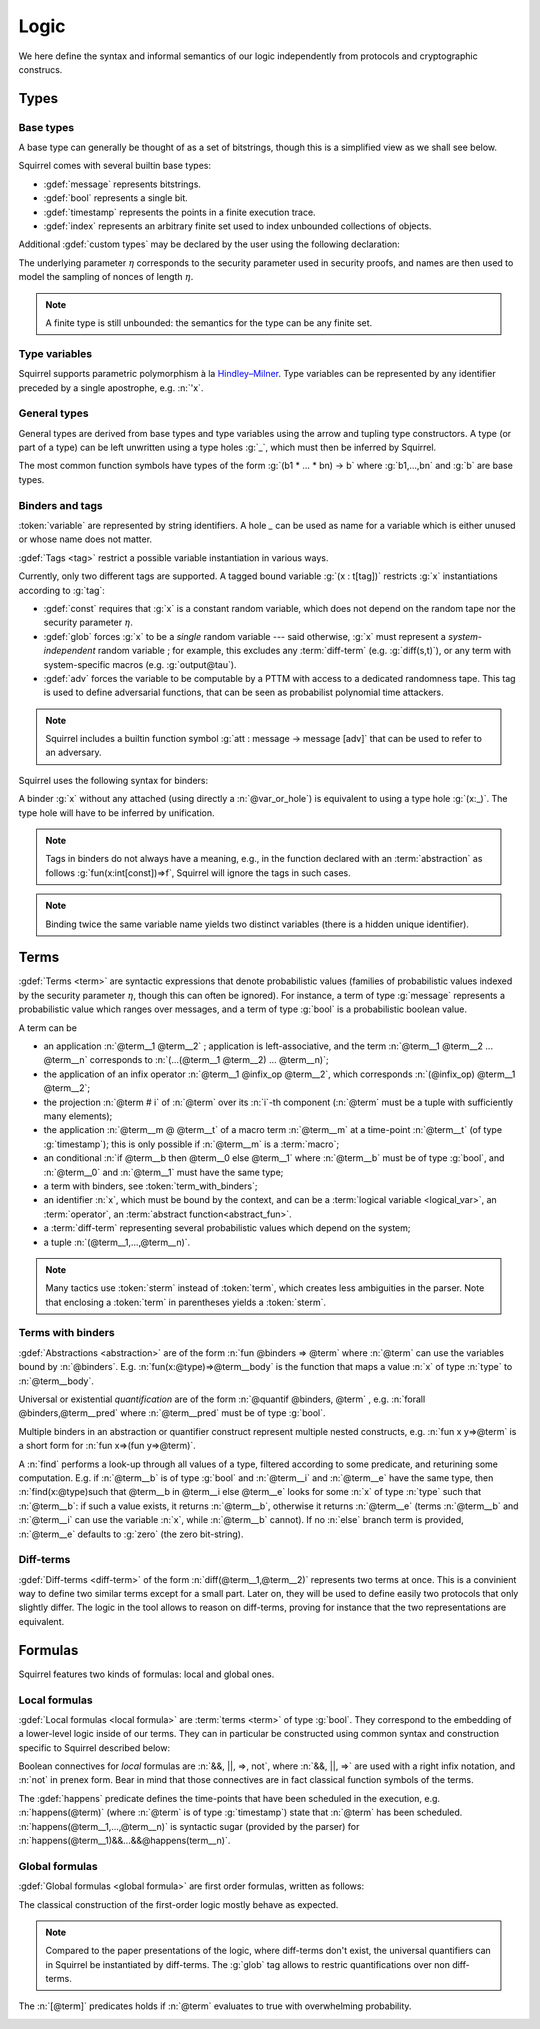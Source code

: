 .. _section-logic:

======
Logic
======

We here define the syntax and informal semantics of our logic
independently from protocols and cryptographic construcs.

Types
======

Base types
-----------

A base type can generally be thought of as a set of bitstrings,
though this is a simplified view as we shall see below.

.. prodn::
  base_type ::= bool | message | timestamp | index | @identifier

Squirrel comes with several builtin base types:

* :gdef:`message` represents bitstrings.
* :gdef:`bool` represents a single bit.
* :gdef:`timestamp` represents the points in a finite execution trace. 
* :gdef:`index` represents an arbitrary finite set used to index
  unbounded collections of objects.

Additional :gdef:`custom types` may be declared by the user
using the following declaration:

.. decl:: type @identifier {? [ {+, @type_tag } ] }

  Declare a new type called :token:`identifier`.
  The values of that type are assumed to be convertible to bitstrings,
  hence the type is a subtype of :g:`message`. Tags can optionally
  be passed to indicate assumptions on the new type, which intuitively puts restriction on the underlying set of bitstrings.

  .. prodn::
    type_tag ::= large | well_founded | finite | fixed | name_fixed_length

  The meaning of tags is as follows:

  * a type is :gdef:`well-founded` when :g:`<` is well-founded
    on that type, for any :math:`\eta`;
  * a type is :gdef:`finite` if
    it has a finite cardinal for each :math:`\eta`;
  * a type is :gdef:`fixed` if it is the same for all :math:`\eta`;
  * a type is :gdef:`large` when it supports drawing any number of
    values, denoted by :term:`names <name>`, in such a way that two
    distinct names have a negligible chance of being equal;
  * a type with :gdef:`name_fixed_length` means that all names sampled
    in that type (for a given :math:`\eta`) have the same length;

The underlying parameter :math:`\eta` corresponds to the security parameter used in security proofs, and names are then used to model the sampling of nonces of length :math:`\eta`.

.. note:: A finite type is still unbounded:
          the semantics for the type can be any finite set.

    
Type variables
--------------

Squirrel supports parametric polymorphism à la `Hindley–Milner <https://en.wikipedia.org/wiki/Hindley%E2%80%93Milner_type_system>`_. 
Type variables can be represented by any identifier preceded by a
single apostrophe, e.g. :n:`'x`.

.. prodn::
  type_variable ::= '@identifier

General types
--------------

General types are derived from base types and type variables using the
arrow and tupling type constructors.  A type (or part of a type) can
be left unwritten using a type holes :g:`_`, which must then be
inferred by Squirrel.

.. prodn::
  type ::= _ | @type_variable | @base_type | @type -> @type | (@type * ... * @type)

The most common function symbols have types of the form :g:`(b1 * ... * bn) -> b` where :g:`b1,...,bn` and :g:`b` are base types.

.. example:: Hash function
	     
   A hash function may have type :g:`(message * message) -> message`:
   it takes a message to be hashedand a key, and the returned hash is
   also a message. Given that any hash value often has a constant
   length, a specific type for the hash outputs could also be defined
   as a :g:`fixed` type.
  
Binders and tags
----------------

:token:`variable` are represented by string identifiers. 
A hole `_` can be used as name for a variable which is either unused
or whose name does not matter. 

.. prodn::
  variable ::= @identifier
  var_or_hole ::= @variable | _

:gdef:`Tags <tag>` restrict a possible variable instantiation in various ways.

.. prodn::
  tag ::= const | glob | adv
  
Currently, only two different tags are supported. A tagged bound
variable :g:`(x : t[tag])` restricts :g:`x` instantiations according
to :g:`tag`:

- :gdef:`const` requires that :g:`x` is a constant random variable,
  which does not depend on the random tape nor the security parameter
  :math:`\eta`.
- :gdef:`glob` forces :g:`x` to be a *single* random variable --- said
  otherwise, :g:`x` must represent a *system-independent* random
  variable ; for example, this excludes any :term:`diff-term`
  (e.g. :g:`diff(s,t)`), or any term with system-specific macros
  (e.g. :g:`output@tau`).
- :gdef:`adv` forces the variable to be computable by a PTTM with
  access to a dedicated randomness tape. This tag is used to define
  adversarial functions, that can be seen as probabilist polynomial
  time attackers.

.. note::
   Squirrel includes a builtin function symbol :g:`att :
   message -> message [adv]` that can be used to refer to an
   adversary.
 
Squirrel uses the following syntax for binders:

.. prodn::
  binder ::= @var_or_hole | ({+, {+, @var_or_hole } : @type {? [{+ @tag}]} }) 
  binders ::= {* @binder }

A binder :g:`x` without any attached (using directly a
:n:`@var_or_hole`) is equivalent to using a type hole :g:`(x:_)`.
The type hole will have to be inferred by unification.

.. note:: Tags in binders do not always have a meaning, e.g., in the
          function declared with an :term:`abstraction` as follows
          :g:`fun(x:int[const])=>f`, Squirrel will ignore the tags in
          such cases.

.. note:: Binding twice the same variable name yields two distinct
          variables (there is a hidden unique identifier).

Terms
=====

:gdef:`Terms <term>` are syntactic expressions that denote
probabilistic values (families of probabilistic values indexed
by the security parameter :math:`\eta`, though this can often be
ignored).
For instance, a term of type :g:`message` represents a
probabilistic value which ranges over messages, and a term of type
:g:`bool` is a probabilistic boolean value.

.. prodn::
  term ::= @term {+ @term } 
       | @term @infix_op @term 
       | @term # @natural
       | @term @ @term 
       | if @term then @term else @term 
       | @term_with_binders
       | @sterm
  sterm ::= _
        | @identifier
        | @diff_term
        | ( {+, @term} )

A term can be

- an application :n:`@term__1 @term__2` ; application is
  left-associative, and the term :n:`@term__1 @term__2 ... @term__n`
  corresponds to :n:`(...(@term__1 @term__2) ... @term__n)`;
- the application of an infix operator :n:`@term__1 @infix_op @term__2`, 
  which corresponds :n:`(@infix_op) @term__1 @term__2`;
- the projection :n:`@term # i` of :n:`@term` over its :n:`i`-th component
  (:n:`@term` must be a tuple with sufficiently many elements);
- the application :n:`@term__m @ @term__t` of a macro term
  :n:`@term__m` at a time-point :n:`@term__t` (of type :g:`timestamp`); this is only 
  possible if :n:`@term__m` is a :term:`macro`;
- an conditional :n:`if @term__b then @term__0 else @term__1` where
  :n:`@term__b` must be of type :g:`bool`, and :n:`@term__0` and
  :n:`@term__1` must have the same type;
- a term with binders, see :token:`term_with_binders`;
- an identifier :n:`x`, which must be bound by the context, and can be
  a :term:`logical variable <logical_var>`, an :term:`operator`, an
  :term:`abstract function<abstract_fun>`.
- a :term:`diff-term` representing several probabilistic values which depend
  on the system;
- a tuple :n:`(@term__1,...,@term__n)`.

.. todo::
   Charlie: Can an identifier be other things?

.. note:: Many tactics use :token:`sterm` instead of :token:`term`,
           which creates less ambiguities in the parser.  Note that
           enclosing a :token:`term` in parentheses yields a
           :token:`sterm`.

Terms with binders
------------------

.. prodn:: 
   term_with_binders ::= fun @binders => @term
                    | @quantif @binders, @term
                    | find @binders such that @term in @term {? else @term }
  quantif ::= forall | exists

:gdef:`Abstractions <abstraction>` are of the form :n:`fun @binders => @term` where
:n:`@term` can use the variables bound by :n:`@binders`.
E.g. :n:`fun(x:@type)=>@term__body` is the function that maps a value
:n:`x` of type :n:`type` to :n:`@term__body`.

Universal or existential *quantification* are of the form 
:n:`@quantif @binders, @term` , e.g. :n:`forall @binders,@term__pred` where
:n:`@term__pred` must be of type :g:`bool`.

Multiple binders in an abstraction or quantifier construct represent
multiple nested constructs, e.g. :n:`fun x y=>@term` is a short form
for :n:`fun x=>(fun y=>@term)`.

A :n:`find` performs a look-up through all values of a type, filtered
according to some predicate, and returining some computation. E.g. if
:n:`@term__b` is of type :g:`bool` and :n:`@term__i` and :n:`@term__e`
have the same type, then 
:n:`find(x:@type)such that @term__b in @term__i else @term__e` 
looks for some :n:`x` of type :n:`type` such that
:n:`@term__b`: if such a value exists, it returns :n:`@term__b`,
otherwise it returns :n:`@term__e` (terms :n:`@term__b` and
:n:`@term__i` can use the variable :n:`x`, while :n:`@term__b`
cannot). If no :n:`else` branch term is provided, :n:`@term__e`
defaults to :g:`zero` (the zero bit-string).



Diff-terms
-----------

:gdef:`Diff-terms <diff-term>` of the form :n:`diff(@term__1,@term__2)` represents
two terms at once. This is a convinient way to define two similar
terms except for a small part. Later on, they will be used to
define easily two protocols that only slightly differ. The logic
in the tool allows to reason on diff-terms, proving for instance
that the two representations are equivalent.

.. prodn:: 
   diff_term ::= diff(@term, @term)


Formulas
========

Squirrel features two kinds of formulas: local and global ones.

Local formulas
--------------

:gdef:`Local formulas <local formula>` are :term:`terms <term>` of
type :g:`bool`. They correspond to the embedding of a lower-level logic inside of our terms. They can in particular be constructed using common
syntax and construction specific to Squirrel described below:

.. prodn::
  term += @term && @term | @term %|%| @term | @term => @term | not @term
    | happens({+, @term}) 

Boolean connectives for *local* formulas are :n:`&&, ||, =>, not`,
where :n:`&&, ||, =>` are used with a right infix notation, and
:n:`not` in prenex form. Bear in mind that those connectives are in
fact classical function symbols of the terms.

The :gdef:`happens` predicate defines the time-points that have been
scheduled in the execution, e.g. :n:`happens(@term)` (where :n:`@term`
is of type :g:`timestamp`) state that :n:`@term` has been scheduled.
:n:`happens(@term__1,...,@term__n)` is syntactic sugar (provided by
the parser) for :n:`happens(@term__1)&&...&&@happens(term__n)`.

..
  I removed this production, which did not make sens with the current
  style of introducing term syntax.
  .. prodn::
    formula ::= @formula && @formula | @formula || @formula | @formula => @formula | not @formula
      | @quantif @binders, @formula
      | happens({+, @term}) | cond@@term | exec@@term
      | @term = @term | @term <= @term | @term < @term | @term >= @term | @term > @term

Global formulas
---------------

:gdef:`Global formulas <global formula>`
are first order formulas, written as follows:

.. prodn::
  global_formula ::= [@term] | equiv({*, @term})
    | @global_formula -> @global_formula
    | @global_formula /\ @global_formula | @global_formula \/ @global_formula
    | Forall @binders, @global_formula | Exists @binders, @global_formula

The classical construction of the first-order logic mostly behave as expected.

.. note:: Compared to the paper presentations of the logic, where
   diff-terms don't exist, the universal quantifiers can in Squirrel
   be instantiated by diff-terms. The :g:`glob` tag allows to restric
   quantifications over non diff-terms.


The :n:`[@term]` predicates holds if :n:`@term`  evaluates to true with overwhelming probability.

.. _section-judgements:

